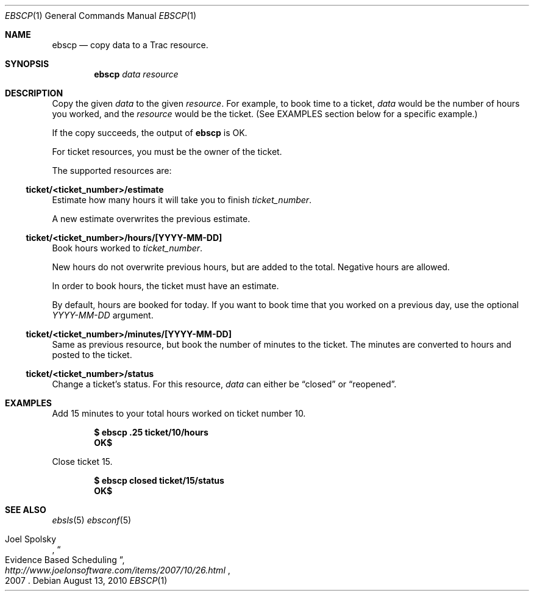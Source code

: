 .\"
." Copyright (c) 2010, Mark Bucciarelli <mark@crosscutmedia.com>
." 
." Permission to use, copy, modify, and/or distribute this software for any
." purpose with or without fee is hereby granted, provided that the above
." copyright notice and this permission notice appear in all copies.
." 
." THE SOFTWARE IS PROVIDED "AS IS" AND THE AUTHOR DISCLAIMS ALL WARRANTIES
." WITH REGARD TO THIS SOFTWARE INCLUDING ALL IMPLIED WARRANTIES OF
." MERCHANTABILITY AND FITNESS. IN NO EVENT SHALL THE AUTHOR BE LIABLE FOR
." ANY SPECIAL, DIRECT, INDIRECT, OR CONSEQUENTIAL DAMAGES OR ANY DAMAGES
." WHATSOEVER RESULTING FROM LOSS OF USE, DATA OR PROFITS, WHETHER IN AN
." ACTION OF CONTRACT, NEGLIGENCE OR OTHER TORTIOUS ACTION, ARISING OUT OF
." OR IN CONNECTION WITH THE USE OR PERFORMANCE OF THIS SOFTWARE.
." 
.\"
.\"

.Dd August 13, 2010
.Dt EBSCP 1
.Os
.
.Sh NAME
.Nm ebscp
.Nd copy data to a Trac resource.
.Sh SYNOPSIS
.Nm ebscp
.Ar data
.Ar resource
.Sh DESCRIPTION
Copy the given 
.Ar data 
to the given 
.Ar resource .
For example, to book time to a ticket, 
.Ar data
would be the number of hours you worked, and the
.Ar resource
would be the ticket.  (See EXAMPLES section below for a specific example.)
.Pp
If the copy succeeds, the output of
.Nm
is OK.
.Pp
For ticket resources, you must be the owner of the ticket.
.Pp
The supported resources are:
.Ss ticket/<ticket_number>/estimate
.Pp
Estimate how many hours it will take you to finish 
.Ar ticket_number .
.Pp
A new estimate overwrites the previous estimate.
.Ss ticket/<ticket_number>/hours/[YYYY-MM-DD]
.Pp
Book hours worked to
.Ar ticket_number .
.Pp
New hours do not overwrite previous hours, but are added to the total.
Negative hours are allowed.
.Pp
In order to book hours, the ticket must have an estimate.
.Pp
By default, hours are booked for today.  If you want to book time that
you worked on a previous day, use the optional
.Ar YYYY-MM-DD
argument.
.Ss ticket/<ticket_number>/minutes/[YYYY-MM-DD]
.Pp
Same as previous resource, but book the number of minutes to the
ticket.  The minutes are converted to hours and posted to the ticket.
.Ss ticket/<ticket_number>/status
.Pp
Change a ticket's status.  For this resource,
.Ar data
can either be 
.Dq closed
or 
.Dq reopened .
.Sh EXAMPLES
.Pp
Add 15 minutes to your total hours worked on ticket number 10.
.Pp
.Dl $ ebscp .25 ticket/10/hours
.Dl OK$ 
.Pp
Close ticket 15.
.Pp
.Dl $ ebscp closed ticket/15/status
.Dl OK$ 
.Sh SEE ALSO
.Xr ebsls 5
.Xr ebsconf 5
.Rs
.%A Joel Spolsky
.%T "Evidence Based Scheduling"
.%J "http://www.joelonsoftware.com/items/2007/10/26.html"
.%D 2007
.Re
